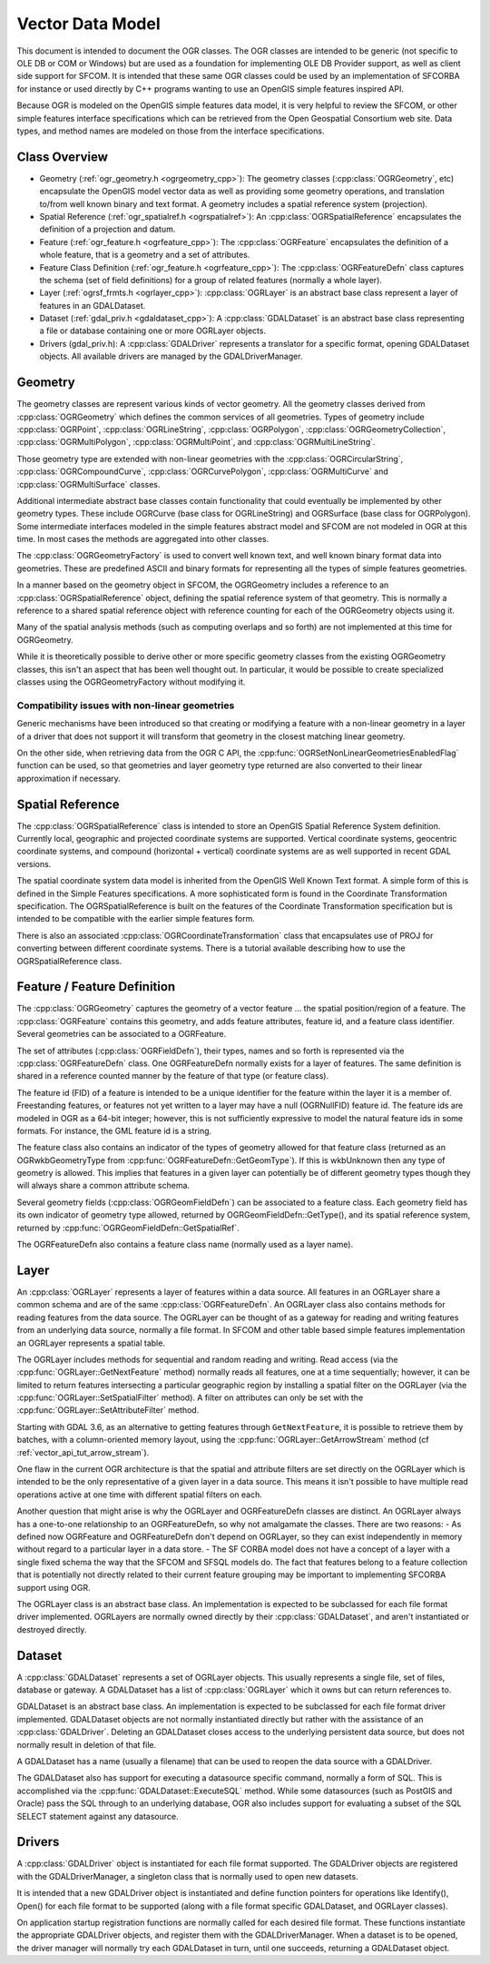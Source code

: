 .. _vector_data_model:

================================================================================
Vector Data Model
================================================================================

This document is intended to document the OGR classes. The OGR classes are intended to be generic (not specific to OLE DB or COM or Windows) but are used as a foundation for implementing OLE DB Provider support, as well as client side support for SFCOM. It is intended that these same OGR classes could be used by an implementation of SFCORBA for instance or used directly by C++ programs wanting to use an OpenGIS simple features inspired API.

Because OGR is modeled on the OpenGIS simple features data model, it is very helpful to review the SFCOM, or other simple features interface specifications which can be retrieved from the Open Geospatial Consortium web site. Data types, and method names are modeled on those from the interface specifications.

Class Overview
--------------

- Geometry (:ref:`ogr_geometry.h <ogrgeometry_cpp>`): The geometry classes (:cpp:class:`OGRGeometry`, etc) encapsulate the OpenGIS model vector data as well as providing some geometry operations, and translation to/from well known binary and text format. A geometry includes a spatial reference system (projection).
- Spatial Reference (:ref:`ogr_spatialref.h <ogrspatialref>`): An :cpp:class:`OGRSpatialReference` encapsulates the definition of a projection and datum.
- Feature (:ref:`ogr_feature.h <ogrfeature_cpp>`): The :cpp:class:`OGRFeature` encapsulates the definition of a whole feature, that is a geometry and a set of attributes.
- Feature Class Definition (:ref:`ogr_feature.h <ogrfeature_cpp>`): The :cpp:class:`OGRFeatureDefn` class captures the schema (set of field definitions) for a group of related features (normally a whole layer).
- Layer (:ref:`ogrsf_frmts.h <ogrlayer_cpp>`): :cpp:class:`OGRLayer` is an abstract base class represent a layer of features in an GDALDataset.
- Dataset (:ref:`gdal_priv.h <gdaldataset_cpp>`): A :cpp:class:`GDALDataset` is an abstract base class representing a file or database containing one or more OGRLayer objects.
- Drivers (gdal_priv.h): A :cpp:class:`GDALDriver` represents a translator for a specific format, opening GDALDataset objects. All available drivers are managed by the GDALDriverManager.

Geometry
--------

The geometry classes are represent various kinds of vector geometry. All the geometry classes derived from :cpp:class:`OGRGeometry` which defines the common services of all geometries. Types of geometry include :cpp:class:`OGRPoint`, :cpp:class:`OGRLineString`, :cpp:class:`OGRPolygon`, :cpp:class:`OGRGeometryCollection`, :cpp:class:`OGRMultiPolygon`, :cpp:class:`OGRMultiPoint`, and :cpp:class:`OGRMultiLineString`.

Those geometry type are extended with non-linear geometries with the :cpp:class:`OGRCircularString`, :cpp:class:`OGRCompoundCurve`, :cpp:class:`OGRCurvePolygon`, :cpp:class:`OGRMultiCurve` and :cpp:class:`OGRMultiSurface` classes.

Additional intermediate abstract base classes contain functionality that could eventually be implemented by other geometry types. These include OGRCurve (base class for OGRLineString) and OGRSurface (base class for OGRPolygon). Some intermediate interfaces modeled in the simple features abstract model and SFCOM are not modeled in OGR at this time. In most cases the methods are aggregated into other classes.

The :cpp:class:`OGRGeometryFactory` is used to convert well known text, and well known binary format data into geometries. These are predefined ASCII and binary formats for representing all the types of simple features geometries.

In a manner based on the geometry object in SFCOM, the OGRGeometry includes a reference to an :cpp:class:`OGRSpatialReference` object, defining the spatial reference system of that geometry. This is normally a reference to a shared spatial reference object with reference counting for each of the OGRGeometry objects using it.

Many of the spatial analysis methods (such as computing overlaps and so forth) are not implemented at this time for OGRGeometry.

While it is theoretically possible to derive other or more specific geometry classes from the existing OGRGeometry classes, this isn't an aspect that has been well thought out. In particular, it would be possible to create specialized classes using the OGRGeometryFactory without modifying it.

Compatibility issues with  non-linear geometries
++++++++++++++++++++++++++++++++++++++++++++++++

Generic mechanisms have been introduced so that creating or modifying a feature with a non-linear geometry in a layer of a driver that does not support it will transform that geometry in the closest matching linear geometry.

On the other side, when retrieving data from the OGR C API, the :cpp:func:`OGRSetNonLinearGeometriesEnabledFlag` function can be used, so that geometries and layer geometry type returned are also converted to their linear approximation if necessary.

Spatial Reference
-----------------

The :cpp:class:`OGRSpatialReference` class is intended to store an OpenGIS Spatial Reference System definition. Currently local, geographic and projected coordinate systems are supported. Vertical coordinate systems, geocentric coordinate systems, and compound (horizontal + vertical) coordinate systems are as well supported in recent GDAL versions.

The spatial coordinate system data model is inherited from the OpenGIS Well Known Text format. A simple form of this is defined in the Simple Features specifications. A more sophisticated form is found in the Coordinate Transformation specification. The OGRSpatialReference is built on the features of the Coordinate Transformation specification but is intended to be compatible with the earlier simple features form.

There is also an associated :cpp:class:`OGRCoordinateTransformation` class that encapsulates use of PROJ for converting between different coordinate systems. There is a tutorial available describing how to use the OGRSpatialReference class.

Feature / Feature Definition
----------------------------

The :cpp:class:`OGRGeometry` captures the geometry of a vector feature ... the spatial position/region of a feature. The :cpp:class:`OGRFeature` contains this geometry, and adds feature attributes, feature id, and a feature class identifier. Several geometries can be associated to a OGRFeature.

The set of attributes (:cpp:class:`OGRFieldDefn`), their types, names and so forth is represented via the :cpp:class:`OGRFeatureDefn` class. One OGRFeatureDefn normally exists for a layer of features. The same definition is shared in a reference counted manner by the feature of that type (or feature class).

The feature id (FID) of a feature is intended to be a unique identifier for the feature within the layer it is a member of. Freestanding features, or features not yet written to a layer may have a null (OGRNullFID) feature id. The feature ids are modeled in OGR as a 64-bit integer; however, this is not sufficiently expressive to model the natural feature ids in some formats. For instance, the GML feature id is a string.

The feature class also contains an indicator of the types of geometry allowed for that feature class (returned as an OGRwkbGeometryType from :cpp:func:`OGRFeatureDefn::GetGeomType`). If this is wkbUnknown then any type of geometry is allowed. This implies that features in a given layer can potentially be of different geometry types though they will always share a common attribute schema.

Several geometry fields (:cpp:class:`OGRGeomFieldDefn`) can be associated to a feature class. Each geometry field has its own indicator of geometry type allowed, returned by OGRGeomFieldDefn::GetType(), and its spatial reference system, returned by :cpp:func:`OGRGeomFieldDefn::GetSpatialRef`.

The OGRFeatureDefn also contains a feature class name (normally used as a layer name).

Layer
-----

An :cpp:class:`OGRLayer` represents a layer of features within a data source. All features in an OGRLayer share a common schema and are of the same :cpp:class:`OGRFeatureDefn`. An OGRLayer class also contains methods for reading features from the data source. The OGRLayer can be thought of as a gateway for reading and writing features from an underlying data source, normally a file format. In SFCOM and other table based simple features implementation an OGRLayer represents a spatial table.

The OGRLayer includes methods for sequential and random reading and writing. Read access (via the :cpp:func:`OGRLayer::GetNextFeature` method) normally reads all features, one at a time sequentially; however, it can be limited to return features intersecting a particular geographic region by installing a spatial filter on the OGRLayer (via the :cpp:func:`OGRLayer::SetSpatialFilter` method). A filter on attributes can only be set with the :cpp:func:`OGRLayer::SetAttributeFilter` method.

Starting with GDAL 3.6, as an alternative to getting features through ``GetNextFeature``, it is possible to retrieve them by batches, with a column-oriented memory layout, using the  :cpp:func:`OGRLayer::GetArrowStream` method (cf :ref:`vector_api_tut_arrow_stream`).

One flaw in the current OGR architecture is that the spatial and attribute filters are set directly on the OGRLayer which is intended to be the only representative of a given layer in a data source. This means it isn't possible to have multiple read operations active at one time with different spatial filters on each.

..
    This aspect may be revised in the future to introduce an OGRLayerView class or something similar.

Another question that might arise is why the OGRLayer and OGRFeatureDefn classes are distinct. An OGRLayer always has a one-to-one relationship to an OGRFeatureDefn, so why not amalgamate the classes. There are two reasons:
- As defined now OGRFeature and OGRFeatureDefn don't depend on OGRLayer, so they can exist independently in memory without regard to a particular layer in a data store.
- The SF CORBA model does not have a concept of a layer with a single fixed schema the way that the SFCOM and SFSQL models do. The fact that features belong to a feature collection that is potentially not directly related to their current feature grouping may be important to implementing SFCORBA support using OGR.

The OGRLayer class is an abstract base class. An implementation is expected to be subclassed for each file format driver implemented. OGRLayers are normally owned directly by their :cpp:class:`GDALDataset`, and aren't instantiated or destroyed directly.

Dataset
-------

A :cpp:class:`GDALDataset` represents a set of OGRLayer objects. This usually represents a single file, set of files, database or gateway. A GDALDataset has a list of :cpp:class:`OGRLayer` which it owns but can return references to.

GDALDataset is an abstract base class. An implementation is expected to be subclassed for each file format driver implemented. GDALDataset objects are not normally instantiated directly but rather with the assistance of an :cpp:class:`GDALDriver`. Deleting an GDALDataset closes access to the underlying persistent data source, but does not normally result in deletion of that file.

A GDALDataset has a name (usually a filename) that can be used to reopen the data source with a GDALDriver.

The GDALDataset also has support for executing a datasource specific command, normally a form of SQL. This is accomplished via the :cpp:func:`GDALDataset::ExecuteSQL` method. While some datasources (such as PostGIS and Oracle) pass the SQL through to an underlying database, OGR also includes support for evaluating a subset of the SQL SELECT statement against any datasource.

Drivers
-------

A :cpp:class:`GDALDriver` object is instantiated for each file format supported. The GDALDriver objects are registered with the GDALDriverManager, a singleton class that is normally used to open new datasets.

It is intended that a new GDALDriver object is instantiated and define function pointers for operations like Identify(), Open() for each file format to be supported (along with a file format specific GDALDataset, and OGRLayer classes).

On application startup registration functions are normally called for each desired file format. These functions instantiate the appropriate GDALDriver objects, and register them with the GDALDriverManager. When a dataset is to be opened, the driver manager will normally try each GDALDataset in turn, until one succeeds, returning a GDALDataset object.
